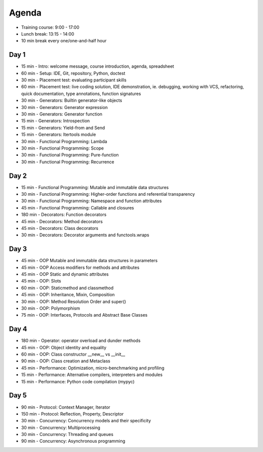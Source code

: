 Agenda
======
* Training course: 9:00 - 17:00
* Lunch break: 13:15 - 14:00
* 10 min break every one/one-and-half hour


Day 1
-----
* 15 min - Intro: welcome message, course introduction, agenda, spreadsheet
* 60 min - Setup: IDE, Git, repository, Python, doctest
* 30 min - Placement test: evaluating participant skills
* 60 min - Placement test: live coding solution, IDE demonstration, ie. debugging, working with VCS, refactoring, quick documentation, type annotations, function signatures
* 30 min - Generators: Builtin generator-like objects
* 30 min - Generators: Generator expression
* 30 min - Generators: Generator function
* 15 min - Generators: Introspection
* 15 min - Generators: Yield-from and Send
* 15 min - Generators: Itertools module
* 30 min - Functional Programming: Lambda
* 30 min - Functional Programming: Scope
* 30 min - Functional Programming: Pure-function
* 30 min - Functional Programming: Recurrence


Day 2
-----
* 15 min - Functional Programming: Mutable and immutable data structures
* 30 min - Functional Programming: Higher-order functions and referential transparency
* 30 min - Functional Programming: Namespace and function attributes
* 45 min - Functional Programming: Callable and closures
* 180 min - Decorators: Function decorators
* 45 min - Decorators: Method decorators
* 45 min - Decorators: Class decorators
* 30 min - Decorators: Decorator arguments and functools.wraps


Day 3
-----
* 45 min - OOP Mutable and immutable data structures in parameters
* 45 min - OOP Access modifiers for methods and attributes
* 45 min - OOP Static and dynamic attributes
* 45 min - OOP: Slots
* 60 min - OOP: Staticmethod and classmethod
* 45 min - OOP: Inheritance, Mixin, Composition
* 30 min - OOP: Method Resolution Order and super()
* 30 min - OOP: Polymorphism
* 75 min - OOP: Interfaces, Protocols and Abstract Base Classes


Day 4
-----
* 180 min - Operator: operator overload and dunder methods
* 45 min - OOP: Object identity and equality
* 60 min - OOP: Class constructor __new__ vs __init__
* 90 min - OOP: Class creation and Metaclass
* 45 min - Performance: Optimization, micro-benchmarking and profiling
* 15 min - Performance: Alternative compilers, interpreters and modules
* 15 min - Performance: Python code compilation (mypyc)


Day 5
-----
* 90 min - Protocol: Context Manager, Iterator
* 150 min - Protocol: Reflection, Property, Descriptor
* 30 min - Concurrency: Concurrency models and their specificity
* 30 min - Concurrency: Multiprocessing
* 30 min - Concurrency: Threading and queues
* 90 min - Concurrency: Asynchronous programming
